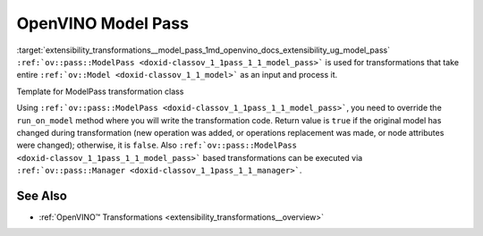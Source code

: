 .. index:: pair: page; OpenVINO Model Pass
.. _extensibility_transformations__model_pass:

.. meta::
   :description: Model Pass is transformations that take entire ov::Model 
                 as an input and process it.
   :keywords: model pass, transformations, OpenVINO
              


OpenVINO Model Pass
===================

:target:`extensibility_transformations__model_pass_1md_openvino_docs_extensibility_ug_model_pass` ``:ref:`ov::pass::ModelPass <doxid-classov_1_1pass_1_1_model_pass>``` 
is used for transformations that take entire ``:ref:`ov::Model <doxid-classov_1_1_model>``` as an input and process it.

Template for ModelPass transformation class

.. ref-code-block:: cpp

	// template_model_transformation.hpp
	class ov::pass::MyModelTransformation : public :ref:`ov::pass::ModelPass <doxid-classov_1_1pass_1_1_model_pass>` {
	public:
	    :ref:`OPENVINO_RTTI <doxid-classov_1_1pass_1_1_model_pass_1a718f43e809339887547f5c96b84ea00a>`("MyModelTransformation", "0");
	    bool :ref:`run_on_model <doxid-classov_1_1pass_1_1_model_pass_1afdce6ef577b36b5127115dd574b6615e>`(const std::shared_ptr<ov::Model>& :ref:`f <doxid-namespacengraph_1_1runtime_1_1reference_1a4582949bb0b6082a5159f90c43a71ca9>`) override;
	};

.. ref-code-block:: cpp

	// template_function_transformation.cpp
	
	bool ov::pass::MyModelTransformation::run_on_model(const std::shared_ptr<ov::Model>& :ref:`f <doxid-namespacengraph_1_1runtime_1_1reference_1a4582949bb0b6082a5159f90c43a71ca9>`) {
	    :ref:`RUN_ON_MODEL_SCOPE <doxid-conditional__compilation_2include_2openvino_2cc_2pass_2itt_8hpp_1ab308561b849d47b9c820506ec73c4a30>`(MyModelTransformation);
	    // Example transformation code
	    :ref:`NodeVector <doxid-namespaceov_1a750141ccb27d75af03e91a5295645c7f>` nodes;
	
	    // Traverse nGraph Function in topological order
	    for (auto& node : :ref:`f <doxid-namespacengraph_1_1runtime_1_1reference_1a4582949bb0b6082a5159f90c43a71ca9>`->get_ordered_ops()) {
	        // Check that number of input and output ports are equal to 1
	        if (node->inputs().size() == 1 && node->outputs().size() == 1) {
	            // Check that input and output shape a fully defined (not dynamic) and number of consumers equal to 1
	            Input<Node> input = node->input(0);
	            Output<Node> output = node->output(0);
	            if (input.get_partial_shape().is_static() && output.get_partial_shape().is_static() &&
	                output.get_target_inputs().size() == 1) {
	                nodes.push_back(node);
	            }
	        }
	    }
	
	    // Print types and names for collected nodes
	    for (auto& node : nodes) {
	        std::cout << "Type: " << node->get_type_info().name << std::endl
	                  << "Name: " << node->get_friendly_name() << std::endl;
	    }
	
	    // Return false because we didn't change nGraph Function
	    return false;
	}

Using ``:ref:`ov::pass::ModelPass <doxid-classov_1_1pass_1_1_model_pass>```, you need to override the ``run_on_model`` method 
where you will write the transformation code. Return value is ``true`` if the original model has changed during transformation 
(new operation was added, or operations replacement was made, or node attributes were changed); otherwise, it is ``false``. 
Also ``:ref:`ov::pass::ModelPass <doxid-classov_1_1pass_1_1_model_pass>``` based transformations can be executed via 
``:ref:`ov::pass::Manager <doxid-classov_1_1pass_1_1_manager>```.

See Also
~~~~~~~~

* :ref:`OpenVINO™ Transformations <extensibility_transformations__overview>`

